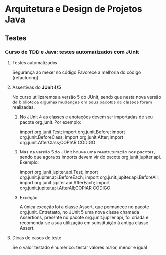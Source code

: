 * Arquitetura e Design de Projetos Java
** Testes
*** Curso de TDD e Java: testes automatizados com JUnit
**** Testes automatizados
Segurança ao mexer no código
Favorece a melhoria do código (refactoring)
**** Assertivas do *JUnit 4/5*
No curso utilizaremos a versão 5 do JUnit, sendo que nesta nova versão da biblioteca algumas mudanças em seus pacotes de classes foram realizadas.

****** No JUnit 4 as classes e anotações devem ser importadas de seu pacote org.junit. Por exemplo:

import org.junit.Test;
import org.junit.Before;
import org.junit.BeforeClass;
import org.junit.After;
import org.junit.AfterClass;COPIAR CÓDIGO

****** Mas na versão 5 do JUnit houve uma reestruturação nos pacotes, sendo que agora os imports devem vir do pacote org.junit.jupiter.api. Exemplo:

import org.junit.jupiter.api.Test;
import org.junit.jupiter.api.BeforeEach;
import org.junit.jupiter.api.BeforeAll;
import org.junit.jupiter.api.AfterEach;
import org.junit.jupiter.api.AfterAll;COPIAR CÓDIGO
****** Exceção
A única exceção foi a classe Assert, que permanece no pacote org.junit. Entretanto, no JUnit 5 uma nova classe chamada Assertions, presente no pacote org.junit.jupiter.api, foi criada e recomenda-se a sua utilização em substituição à antiga classe Assert.

**** Dicas de casos de teste
Se o valor testado é numérico: testar valores maior, menor e igual
